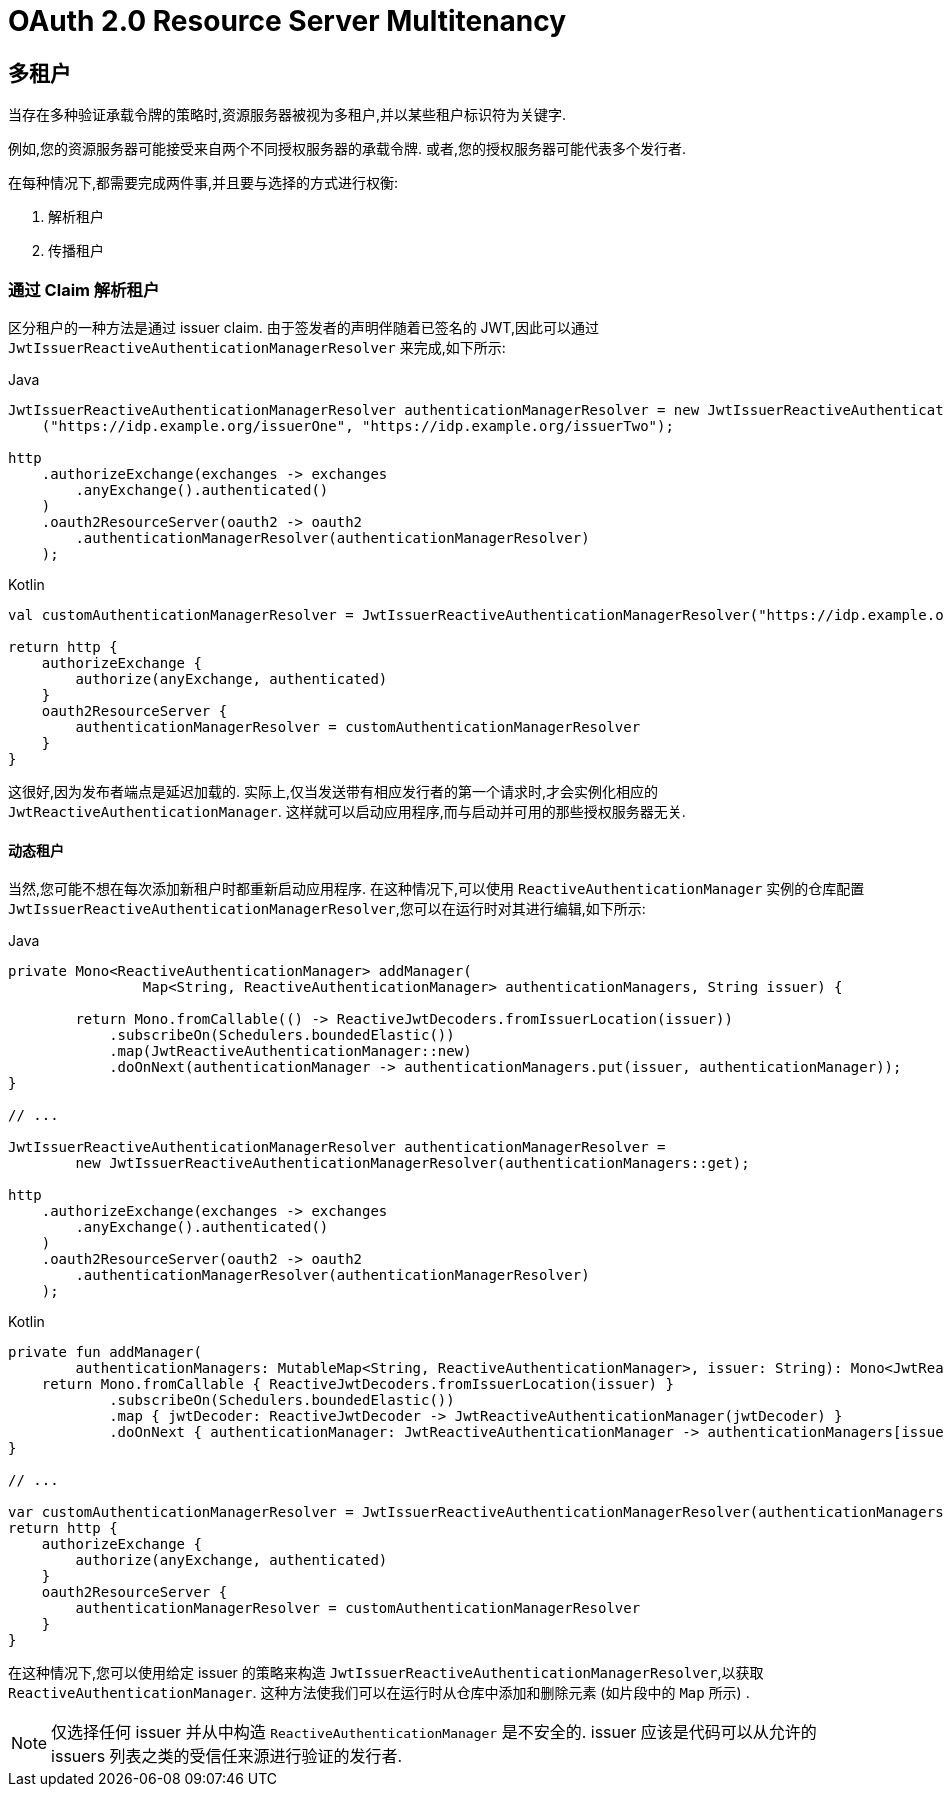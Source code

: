 = OAuth 2.0 Resource Server Multitenancy

[[webflux-oauth2resourceserver-multitenancy]]
== 多租户

当存在多种验证承载令牌的策略时,资源服务器被视为多租户,并以某些租户标识符为关键字.

例如,您的资源服务器可能接受来自两个不同授权服务器的承载令牌.  或者,您的授权服务器可能代表多个发行者.

在每种情况下,都需要完成两件事,并且要与选择的方式进行权衡:

1. 解析租户
2. 传播租户

=== 通过 Claim 解析租户

区分租户的一种方法是通过 issuer claim.  由于签发者的声明伴随着已签名的 JWT,因此可以通过 `JwtIssuerReactiveAuthenticationManagerResolver` 来完成,如下所示:

====
.Java
[source,java,role="primary"]
----
JwtIssuerReactiveAuthenticationManagerResolver authenticationManagerResolver = new JwtIssuerReactiveAuthenticationManagerResolver
    ("https://idp.example.org/issuerOne", "https://idp.example.org/issuerTwo");

http
    .authorizeExchange(exchanges -> exchanges
        .anyExchange().authenticated()
    )
    .oauth2ResourceServer(oauth2 -> oauth2
        .authenticationManagerResolver(authenticationManagerResolver)
    );
----

.Kotlin
[source,kotlin,role="secondary"]
----
val customAuthenticationManagerResolver = JwtIssuerReactiveAuthenticationManagerResolver("https://idp.example.org/issuerOne", "https://idp.example.org/issuerTwo")

return http {
    authorizeExchange {
        authorize(anyExchange, authenticated)
    }
    oauth2ResourceServer {
        authenticationManagerResolver = customAuthenticationManagerResolver
    }
}
----
====

这很好,因为发布者端点是延迟加载的.  实际上,仅当发送带有相应发行者的第一个请求时,才会实例化相应的 `JwtReactiveAuthenticationManager`.  这样就可以启动应用程序,而与启动并可用的那些授权服务器无关.

==== 动态租户

当然,您可能不想在每次添加新租户时都重新启动应用程序.  在这种情况下,可以使用 `ReactiveAuthenticationManager` 实例的仓库配置 `JwtIssuerReactiveAuthenticationManagerResolver`,您可以在运行时对其进行编辑,如下所示:

====
.Java
[source,java,role="primary"]
----
private Mono<ReactiveAuthenticationManager> addManager(
		Map<String, ReactiveAuthenticationManager> authenticationManagers, String issuer) {

	return Mono.fromCallable(() -> ReactiveJwtDecoders.fromIssuerLocation(issuer))
            .subscribeOn(Schedulers.boundedElastic())
            .map(JwtReactiveAuthenticationManager::new)
            .doOnNext(authenticationManager -> authenticationManagers.put(issuer, authenticationManager));
}

// ...

JwtIssuerReactiveAuthenticationManagerResolver authenticationManagerResolver =
        new JwtIssuerReactiveAuthenticationManagerResolver(authenticationManagers::get);

http
    .authorizeExchange(exchanges -> exchanges
        .anyExchange().authenticated()
    )
    .oauth2ResourceServer(oauth2 -> oauth2
        .authenticationManagerResolver(authenticationManagerResolver)
    );
----

.Kotlin
[source,kotlin,role="secondary"]
----
private fun addManager(
        authenticationManagers: MutableMap<String, ReactiveAuthenticationManager>, issuer: String): Mono<JwtReactiveAuthenticationManager> {
    return Mono.fromCallable { ReactiveJwtDecoders.fromIssuerLocation(issuer) }
            .subscribeOn(Schedulers.boundedElastic())
            .map { jwtDecoder: ReactiveJwtDecoder -> JwtReactiveAuthenticationManager(jwtDecoder) }
            .doOnNext { authenticationManager: JwtReactiveAuthenticationManager -> authenticationManagers[issuer] = authenticationManager }
}

// ...

var customAuthenticationManagerResolver = JwtIssuerReactiveAuthenticationManagerResolver(authenticationManagers::get)
return http {
    authorizeExchange {
        authorize(anyExchange, authenticated)
    }
    oauth2ResourceServer {
        authenticationManagerResolver = customAuthenticationManagerResolver
    }
}
----
====

在这种情况下,您可以使用给定 issuer 的策略来构造 `JwtIssuerReactiveAuthenticationManagerResolver`,以获取 `ReactiveAuthenticationManager`.  这种方法使我们可以在运行时从仓库中添加和删除元素 (如片段中的 `Map` 所示) .

NOTE: 仅选择任何 issuer 并从中构造 `ReactiveAuthenticationManager` 是不安全的.  issuer 应该是代码可以从允许的 issuers 列表之类的受信任来源进行验证的发行者.
